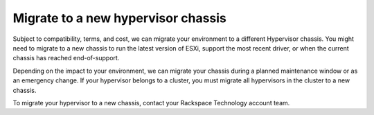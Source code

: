 .. _migrate-to-a-new-hypervisor-chassis:



===================================
Migrate to a new hypervisor chassis
===================================


Subject to compatibility, terms, and cost, we can migrate your environment
to a different Hypervisor chassis. You might need to migrate to
a new chassis to run the latest version of ESXi, support the most
recent driver, or when the current chassis has reached end-of-support.

Depending on the impact to your environment, we can migrate your chassis
during a planned maintenance window or as an emergency change. If your
hypervisor belongs to a cluster, you must migrate all hypervisors in the
cluster to a new chassis.

To migrate your hypervisor to a new chassis, contact your
Rackspace Technology account team.


